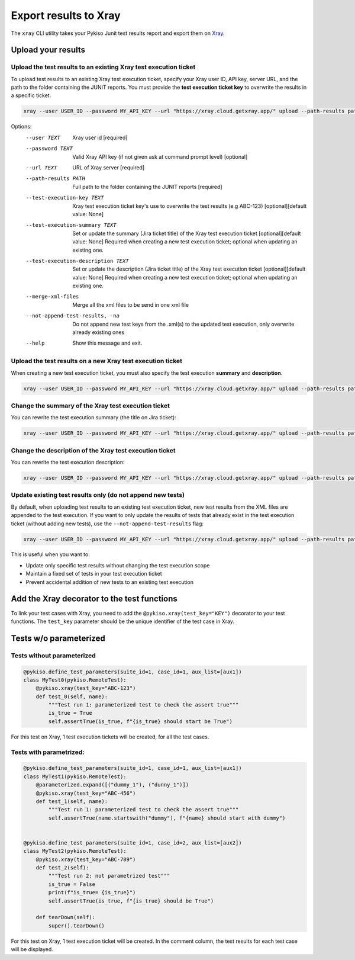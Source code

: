 
.. _xray:

Export results to Xray
======================

The ``xray`` CLI utility takes your Pykiso Junit test results report and export them on `Xray <https://xray.cloud.getxray.app/>`__.

Upload your results
-------------------

Upload the test results to an existing Xray test execution ticket
~~~~~~~~~~~~~~~~~~~~~~~~~~~~~~~~~~~~~~~~~~~~~~~~~~~~~~~~~~~~~~~~~

To upload test results to an existing Xray test execution ticket, specify your Xray user ID, API key, server URL, and the path to the folder containing the JUNIT reports.
You must provide the **test execution ticket key** to overwrite the results in a specific ticket.


.. code:: bash

    xray --user USER_ID --password MY_API_KEY --url "https://xray.cloud.getxray.app/" upload --path-results path/reports/folder --test-execution-key "ABC-123"

Options:
  --user TEXT                         Xray user id  [required]
  --password TEXT                     Valid Xray API key (if not given ask at command prompt
                                      level)  [optional]
  --url TEXT                          URL of Xray server  [required]
  --path-results PATH                 Full path to the folder containing the JUNIT reports
                                      [required]
  --test-execution-key TEXT           Xray test execution ticket key's use to overwrite the
                                      test results (e.g ABC-123) [optional][default value: None]
  --test-execution-summary TEXT       Set or update the summary (Jira ticket title) of the Xray test execution ticket
                                      [optional][default value: None] Required when creating a new test execution ticket;
                                      optional when updating an existing one.
  --test-execution-description TEXT   Set or update the description (Jira ticket title) of the Xray test execution ticket
                                      [optional][default value: None] Required when creating a new test execution ticket;
                                      optional when updating an existing one.
  --merge-xml-files                   Merge all the xml files to be send in one xml file
  --not-append-test-results, -na      Do not append new test keys from the .xml(s) to the updated test execution,
                                      only overwrite already existing ones
  --help                              Show this message and exit.



Upload the test results on a new Xray test execution ticket
~~~~~~~~~~~~~~~~~~~~~~~~~~~~~~~~~~~~~~~~~~~~~~~~~~~~~~~~~~~

When creating a new test execution ticket, you must also specify the test execution **summary** and **description**.


.. code:: bash

    xray --user USER_ID --password MY_API_KEY --url "https://xray.cloud.getxray.app/" upload --path-results path/reports/folder --test-execution-summary "My test execution summary" --test-execution-description "My test execution description"

Change the summary of the Xray test execution ticket
~~~~~~~~~~~~~~~~~~~~~~~~~~~~~~~~~~~~~~~~~~~~~~~~~~~~

You can rewrite the test execution summary (the title on Jira ticket):

.. code:: bash

    xray --user USER_ID --password MY_API_KEY --url "https://xray.cloud.getxray.app/" upload --path-results path/reports/folder --test-execution-key "ABC-123" --test-execution-summary "New test execution summary"

Change the description of the Xray test execution ticket
~~~~~~~~~~~~~~~~~~~~~~~~~~~~~~~~~~~~~~~~~~~~~~~~~~~~~~~~

You can rewrite the test execution description:

.. code:: bash

    xray --user USER_ID --password MY_API_KEY --url "https://xray.cloud.getxray.app/" upload --path-results path/reports/folder --test-execution-key "ABC-123" --test-execution-description "New test execution description"


Update existing test results only (do not append new tests)
~~~~~~~~~~~~~~~~~~~~~~~~~~~~~~~~~~~~~~~~~~~~~~~~~~~~~~~~~~~

By default, when uploading test results to an existing test execution ticket, new test results from the XML files are appended to the test execution.
If you want to only update the results of tests that already exist in the test execution ticket (without adding new tests), use the ``--not-append-test-results`` flag:

.. code:: bash

    xray --user USER_ID --password MY_API_KEY --url "https://xray.cloud.getxray.app/" upload --path-results path/reports/folder --test-execution-key "ABC-123" --not-append-test-results

This is useful when you want to:

- Update only specific test results without changing the test execution scope
- Maintain a fixed set of tests in your test execution ticket
- Prevent accidental addition of new tests to an existing test execution


Add the Xray decorator to the test functions
--------------------------------------------

To link your test cases with Xray, you need to add the ``@pykiso.xray(test_key="KEY")`` decorator to your test functions.
The ``test_key`` parameter should be the unique identifier of the test case in Xray.

Tests w/o parameterized
-----------------------

Tests without parameterized
~~~~~~~~~~~~~~~~~~~~~~~~~~~

.. code:: python

  @pykiso.define_test_parameters(suite_id=1, case_id=1, aux_list=[aux1])
  class MyTest0(pykiso.RemoteTest):
      @pykiso.xray(test_key="ABC-123")
      def test_0(self, name):
          """Test run 1: parameterized test to check the assert true"""
          is_true = True
          self.assertTrue(is_true, f"{is_true} should start be True")


For this test on Xray, 1 test execution tickets will be created, for all the test cases.

Tests with parametrized:
~~~~~~~~~~~~~~~~~~~~~~~~

.. code:: python

  @pykiso.define_test_parameters(suite_id=1, case_id=1, aux_list=[aux1])
  class MyTest1(pykiso.RemoteTest):
      @parameterized.expand([("dummy_1"), ("dunny_1")])
      @pykiso.xray(test_key="ABC-456")
      def test_1(self, name):
          """Test run 1: parameterized test to check the assert true"""
          self.assertTrue(name.startswith("dummy"), f"{name} should start with dummy")


  @pykiso.define_test_parameters(suite_id=1, case_id=2, aux_list=[aux2])
  class MyTest2(pykiso.RemoteTest):
      @pykiso.xray(test_key="ABC-789")
      def test_2(self):
          """Test run 2: not parametrized test"""
          is_true = False
          print(f"is_true= {is_true}")
          self.assertTrue(is_true, f"{is_true} should be True")

      def tearDown(self):
          super().tearDown()

For this test on Xray, 1 test execution ticket will be created.
In the comment column, the test results for each test case will be displayed.

